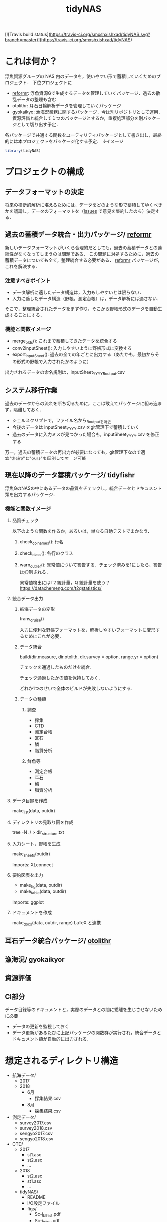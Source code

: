 #+TITLE: tidyNAS
#+STARTUP: overview
[![Travis build status](https://travis-ci.org/smxshxishxad/tidyNAS.svg?branch=master)](https://travis-ci.org/smxshxishxad/tidyNAS)

* これは何か？
浮魚資源グループの NAS 内のデータを，使いやすい形で蓄積していくためのプロジェクト．
下位プロジェクトに
- [[./reformr.org][reformr]]: 浮魚資源Gで生成するデータを管理していくパッケージ．過去の散乱データの整理も含む
- otolithr: 耳石日輪解析データを管理していくパッケージ
- gyokaikyo: 漁海況業務に関するパッケージ．今は別リポジトリとして運用．資源評価と統合して１つのパッケージとするか，重複処理部分を別パッケージとして切り出す予定．
各パッケージで共通する関数をユーティリティパッケージとして書き出し，最終的には本プロジェクトをパッケージ化する予定．
↓イメージ
#+BEGIN_SRC R
library(tidyNAS)
#+END_SRC
* プロジェクトの構成
** データフォーマットの決定
将来の横断的解析に堪えるためには，データをどのような形で蓄積してゆくべきかを議論し，データのフォーマットを（[[https://github.com/smxshxishxad/tidyNAS/issues][Issues]] で意見を集約したのち）決定する．
** 過去の蓄積データ統合・出力パッケージ/ [[./reformr.org][reformr]]
新しいデータフォーマットがいくら合理的だとしても，過去の蓄積データとの連続性がなくなってしまうのは問題である．
この問題に対処するために，過去の蓄積データについても全て，整理統合する必要がある．
 [[./reformr.org][reformr]] パッケージが，これを解決する．
*** 注意すべきポイント
- データ解析に適したデータ構造は，入力もしやすいとは限らない．
- 入力に適したデータ構造（野帳，測定台帳）は，データ解析には適さない．
そこで，整理統合されたデータをまず作り，そこから野帳形式のデータを自動生成することにする．
*** 機能と関数イメージ
- merge_olds(): これまで蓄積してきたデータを統合する
- conv2inputSheet(): 入力しやすいように野帳形式に変換する
- export_inputSheet(): 過去の全ての年ごとに出力する（あたかも，最初からその形式の野帳で入力されたかのように）
出力されるデータの命名規則は，inputSheet_YYYY_Routput.csv
** システム移行作業
過去のデータからの流れを断ち切るために，ここは敢えてパッケージに組み込まず，隔離しておく．
- シェルスクリプトで，ファイル名から_Routputを消去
- 今後のデータは inputSheet_YYYY.csv をgit管理下で蓄積していく
- 過去のデータに入力ミスが見つかった場合も，inputSheet_YYYY.csv を修正する
万一，過去の蓄積データの再出力が必要になっても，git管理下なので適宜"theirs"と"ours"を区別してマージ可能
** 現在以降のデータ蓄積パッケージ/ tidyfishr
浮魚GのNASの中にあるデータの品質をチェックし，統合データとドキュメント類を出力するパッケージ．
*** 機能と関数イメージ
**** 品質チェック
以下のような関数を作るか，あるいは，単なる自動テストでまかなう．
***** check_colnames(): 行名
***** check_class(): 各行のクラス
***** warn_outlier(): 異常値について警告する．チェック済みを1にしたら，警告は抑制される．
異常値検出にはT2 統計量，Q 統計量を使う？
https://datachemeng.com/t2qstatistics/
**** 統合データ出力
***** 航海データの変形
trans_cruise()

入力に便利な野帳フォーマットを，解析しやすいフォーマットに変形するためにこれが必要．

***** データ統合
build(dir.measure, dir.otolith, dir.survey = option, range.yr = option)

チェックを通過したものだけを統合．

チェック通過したかの値を保持しておく．

どれか1つのせいで全体のビルドが失敗しないようにする．

***** データの種類
****** 調査
- 採集
- CTD
- 測定台帳
- 耳石
- 鱗
- 脂質分析
****** 鮮魚等
- 測定台帳
- 耳石
- 鱗
- 脂質分析
**** データ目録を作成
make_list(data, outdir)
**** ディレクトリの見取り図を作成
tree -N ./ > dir_structure.txt
**** 入力シート，野帳を生成
make_sheets(outdir)

Imports: XLconnect

**** 要約図表を出力
- make_fig(data, outdir)
- make_table(data, outdir)

Imports: ggplot
**** ドキュメントを作成
make_docs(data, outdir, range)
LaTeX と連携
** 耳石データ統合パッケージ/ [[./otolithr.org][otolithr]]
** 漁海況/ gyokaikyor
** 資源評価
** CI部分
データ目録等のドキュメントと，実際のデータとの間に乖離を生じさせないために必要
- データの更新を監視しておく
- データ更新があるたびに上記パッケージの関数群が実行され，統合データとドキュメント類が自動的に出力される．

* 想定されるディレクトリ構造
- 航海データ/
  - 2017
  - 2018
    - 6月
      - 採集結果.csv
    - 8月
      - 採集結果.csv
- 測定データ/
  - survey2017.csv
  - survey2018.csv
  - sengyo2017.csv
  - sengyo2018.csv

- CTD/
  - 2017
    - st1.asc
    - st2.asc
    - ...
  - 2018
    - st2.asc
    - st1.asc
    - ...
  - tidyNAS/
    - README
    - I/O設定ファイル
    - figs/
      - Sc-j_blhist.pdf
      - Sc-j_blbw.pdf
      - Sc-j_agehist.pdf
      - Sc-j_hdate.pdf
      - Sc-j_cpue.pdf
      - Sc-a...
      - Ja-m...
      - Sa-m...
      - Et-t...
      - En-j...
  
    - tables/
      - all.pdf
      - 1997.pdf
      - ...
      - 2018.pdf
    - reports/
      - 1997.pdf
      - ...
      - 2018.pdf
      - ...
      - Sc-j.pdf
      - Sa-m.pdf
      - En-j.pdf
      - ...

* やらないこと
以下のデータの整備
- CTDデータ（海洋環境Gに任せる）
- NORPAC（生態系変動Gに任せる）
* 改善案の募集
改善案は [[https://github.com/smxshxishxad/tidyNAS/issues][Issues]] にて随時募集中
- データ形式の使いやすさ（解析のしやすさ，入力のしやすさ，ファイルの見つけやすさ）について
- 各調査の呼称，各県データのサンプル名の規格化について
- その他プロジェクトや関数の構成，わかりにくい箇所全てについて

